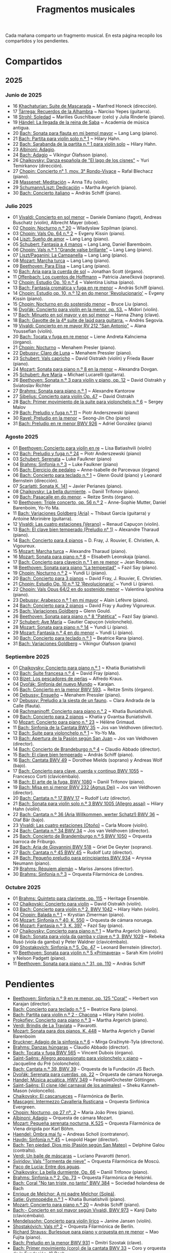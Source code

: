 #+TITLE: Fragmentos musicales

Cada mañana comparto un fragmento musical. En esta página recopilo los
compartidos y los pendientes.

* Compartidos

** 2025

*** Junio de 2025
+ 16 [[https://youtu.be/P60WOUYOauI][Khachaturian: Suite de Mascarada]] ~ Manfred Honeck (dirección).
+ 17 [[https://youtu.be/EQGBbLBShzk][Tárrega: Recuerdos de la Alhambra]] ~ Narciso Yepes (guitarra).
+ 18 [[https://youtu.be/ORcAkPrS9Dk][Strohl: Soledad]] ~ Marilies Guschlbauer (celo) y Julia Rinderle (piano).
+ 19 [[https://youtu.be/U9FaoRJAgII][Händel: La llegada de la reina de Saba]] ~ Academia de música antigua.
+ 20 [[https://youtu.be/ZBPF3zesH6k][Bach: Sonata para flauta en mi bemol mayor]] ~ Lang Lang (piano).
+ 21 [[https://youtu.be/iEBX_ouEw1I][Bach: Partita para violín solo n.º 1]] ~ Hilary Hahn.
+ 22 [[https://youtu.be/5XzZudf5LJ0][Bach: Sarabanda de la partita n.º 1 para violín solo]] ~ Hilary Hahn.
+ 23 [[https://youtu.be/_eLU5W1vc8Y][Albinoni: Adagio]].
+ 24 [[https://youtu.be/h3-rNMhIyuQ][Bach: Adagio]] ~ Víkingur Ólafsson (piano).
+ 26 [[https://youtu.be/afQe11rv810][Chaikovsky: Danza española de "El lago de los cisnes"]] ~ Yuri Temirkanov (dirección).
+ 27 [[https://youtu.be/opoVkvHyA7o][Chopin: Concierto n° 1, mov. 3° Rondo-Vivace]] ~ Rafal Blechacz (piano).
+ 28 [[https://youtu.be/tRHd5g5m4O8][Massenet: Meditación]] ~ Anna Tifu (violín).
+ 29 [[https://youtu.be/rCP27rIVJBw][Schumann/Liszt: Dedicación]] ~ Martha Argerich (piano).
+ 30 [[https://youtu.be/ghTitIMtTCM][Bach: Concierto italiano]] ~ András Schiff (piano).

*** Julio 2025
+ 01 [[https://youtu.be/OwGJt0q-kRA][Vivaldi: Concierto en sol menor]] ~ Daniele Damiano (fagot), Andreas Buschatz (violín), Albrecht Mayer (oboe).
+ 02 [[https://youtu.be/n9oQEa-d5rU][Chopin: Nocturno n.º 20]] ~ Wladyslaw Szpilman (piano).
+ 03 [[https://youtu.be/WVsGf1ag6Us][Chopin: Vals Op. 64 n.º 2]] ~ Evgeny Kissin (piano).
+ 04 [[https://youtu.be/2FqugGjOkQE][Liszt: Sueño de amor]] ~ Lang Lang (piano).
+ 05 [[https://youtu.be/OZHPmRU38vA][Schubert: Fantasia a 4 manos]] ~ Lang Lang, Daniel Baremboim.
+ 06 [[https://youtu.be/s_O7q9RIep4][Chopin: Vals n.º 1 "Grande valse brillante"]] ~ Lang Lang (piano).
+ 07 [[https://youtu.be/x-8aa_t0d5A][Liszt/Paganini: La Campanella]] ~ Lang Lang (piano).
+ 08 [[https://youtu.be/0HhBr0t4VJ0][Mozart: Marcha turca]] ~ Lang Lang (piano).
+ 09 [[https://youtu.be/s71I_EWJk7I][Beethoven: Para Elisa]] ~ Lang Lang (piano).
+ 10 [[https://youtu.be/PyMz0w2UC9s][Bach: Aria para la cuerda de sol]] ~ Jonathan Scott (órgano).
+ 11 [[https://youtu.be/mVUpKIFHqZk][Offenbach: Los cuentos de Hoffmann]] ~ Patricia Janečková (soprano).
+ 12 [[https://youtu.be/y7sPRNhPDQU][Chopin: Estudio Op. 10 n.º 4]] ~ Valentina Lisitsa (piano).
+ 13 [[https://youtu.be/SNWOhm5iXxs][Bach: Fantasía cromática y fuga en re menor]] ~ András Schiff (piano).
+ 14 [[https://youtu.be/7VWHBHeNrg4][Chopin: Estudio op. 10, n.º 12 en do menor 'Revolucionario']] ~ Evgeny Kissin (piano).
+ 15 [[https://youtu.be/s_ST3hzMsVE][Chopin: Nocturno en do sostenido menor]] ~ Bruce Liu (piano).
+ 16 [[https://youtu.be/gHAF2TjxDsU][Dvořák: Concierto para violín en la menor, op. 53.]] ~ Midori (violín).
+ 17 [[https://youtu.be/oEnc_Qp5g6Q][Bach: Minueto en sol mayor y en sol menor]] ~ Hanna Zhang (clave).
+ 18 [[https://youtu.be/bcdS2hbpZcY][Bach: Gavotte de la 4ª suite de laúd para guitarra.]] ~ Andrés Segovia.
+ 19 [[https://youtu.be/_V6HpGCmId0][Vivaldi: Concierto en re mayor RV 212 "San Antonio"]] ~ Alana Youssefian (violín).
+ 20 [[https://youtu.be/erXG9vnN-GI][Bach: Tocata y fuga en re menor]] ~ Liene Andreta Kalnciema (órgano).
+ 21 [[https://youtu.be/-tIdhz35tcU][Chopin: Nocturno]] ~ Menahem Presler (piano).
+ 22 [[https://youtu.be/Ws4QlQklqR8][Debussy: Claro de Luna]] ~ Menahem Pressler (piano).
+ 23 [[https://youtu.be/jdO0OAvNj1o][Schubert: Vals capricho]] ~ David Oistrakh (violín) y Frieda Bauer (piano).
+ 24 [[https://youtu.be/31Rvn3vtoZ4][Mozart: Sonata para piano n.º 8 en la menor]] ~ Alexandra Dovgan.
+ 25 [[https://youtu.be/LNUJA9N14eM][Schubert: Ave María]] ~ Michael Lucarelli (guitarra).
+ 26 [[https://youtu.be/oDB1kOUFy5A][Beethoven: Sonata n.º 3 para violín y piano, op. 12]] ~ David Oistrakh y Sviatoslav Richter
+ 27 [[https://youtu.be/YjkdsuWAKTw?si=UGbDvpPni18gt4oG][Brahms: Sonata para piano n.º 1]] ~ Alexandre Kantorow
+ 27 [[https://youtu.be/b0YjkDFJwJE][Sibelius: Concierto para violín Op. 47]] ~ David Oistrakh
+ 28 [[https://youtu.be/w8eVHVblRVA][Bach: Primer movimiento de la suite para violonchelo n.º 6]] ~ Sergey Malov
+ 29 [[https://youtu.be/g7LveqdAKcs][Bach: Preludio y fuga n.º 11]] ~ Piotr Anderszewski (piano)
+ 30 [[https://youtu.be/xXPlCTQ2DMA][Ravel: Preludio en la menor]] ~ Seong-Jin Cho (piano)
+ 31 [[https://youtu.be/-VDuMRZmg3Y][Bach: Preludio en re menor BWV 926]] ~ Adriel González (piano)

*** Agosto 2025
+ 01 [[https://youtu.be/wCikqGo9O7o][Beethoven: Concierto para violín en re]] ~ Lisa Batiashvili (violín)
+ 02 [[https://youtu.be/k0uL8DLwfYg][Bach: Preludio y fuga n.º 24]] ~ Piotr Anderszewski (piano)
+ 03 [[https://youtu.be/1viUagdHYRA][Schubert: Serenata]] ~ Luke Faulkner (piano)
+ 04 [[https://youtu.be/D4q7lzfpCIs][Brahms: Sinfonía n.º 3]] ~ Luke Faulkner (piano)
+ 05 [[https://youtu.be/dSKK9gz789c][Bach: Ejercicio de pedaleo]] ~ Anne-Isabelle de Parcevaux (órgano)
+ 06 [[https://youtu.be/h7qtyCl7ysE][Bach: Concierto para teclado n.º 1]] ~ Glenn Gould (piano) y Leonard Bernstein (dirección).
+ 07 [[https://youtu.be/Nq5fDKzf_oQ][Scarlatti: Sonata K. 141]] ~ Javier Perianes (piano).
+ 08 [[https://youtu.be/8AmvyuhMAMg][Chaikovsky: La bella durmiente]]. ~ Daniil Trifonov (piano).
+ 09 [[https://youtu.be/zzBXZ__LN_M][Bach: Pasacalle en do menor]]. ~ Reitze Smits (órgano).
+ 10 [[https://youtu.be/452nsCCzIJs][Beethoven: Triple concerto, op. 56 n.º 2]] ~~~ Anne-Sophie Mutter, Daniel Barenboim, Yo-Yo Ma.
+ 11 [[https://youtu.be/iUuYirDJOa0][Bach: Variaciones Goldberg (Aria)]] ~ Thibaut Garcia (guitarra) y Antoine Morinière (guitarra).
+ 12 [[https://youtu.be/9ZqpSWkN5Ls][Vivaldi: Las cuatro estaciones (Verano)]] ~ Renaud Capuçon (violín).
+ 13 [[https://youtu.be/iWoI8vmE8bI][Bach: El clave bien temperado (Preludio n° 1)]] ~ Alexandre Tharaud (piano).
+ 14 [[https://youtu.be/Di2k06uNU1U][Bach: Concierto para 4 pianos]] ~ D. Fray, J. Rouvier, E. Christien, A. Vigoureux.
+ 15 [[https://youtu.be/_90bJpLcMzI][Mozart: Marcha turca]] ~ Alexandre Tharaud (piano).
+ 16 [[https://youtu.be/X8VSmkFmMSQ][Mozart: Sonata para piano n.º 8]] ~ Elisabeth Leonskaja (piano).
+ 17 [[https://youtu.be/XcsfDxojdV8][Bach: Concierto para clavecín n.° 1 en re menor]] ~ Jean Rondeau.
+ 18 [[https://youtu.be/co6nWmswipo][Beethoven: Sonata para piano "La tempestad"]] ~ Fazıl Say (piano).
+ 19 [[https://youtu.be/KLzYwT9YT-c][Chopin: Nocturno n.º 2]] ~ Yundi Li (piano).
+ 20 [[https://youtu.be/COoxnAYXALQ][Bach: Concierto para 3 pianos]] ~ David Fray, J. Rouvier, E. Christien.
+ 21 [[https://youtu.be/TjmKsInL4cc][Chopin: Estudio Op. 10 n.º 12 'Revolucionario']] ~ Yundi Li (piano).
+ 22 [[https://youtu.be/UWiy7xfn_YQ][Chopin: Vals Opus 64/2 en do sostenido menor]] ~ Valentina Igoshina (piano).
+ 23 [[https://youtu.be/qNoq240t54I][Debussy: Arabesco n.º 1 en mi mayor]] ~ Alain Lefèvre (piano).
+ 24 [[https://youtu.be/PtcIMMhnppk][Bach: Concierto para 2 pianos]] ~ David Fray y Audrey Vigoureux.
+ 25 [[https://youtu.be/99R-IpvH1CA][Bach: Variaciones Goldberg]] ~ Glenn Gould.
+ 26 [[https://youtu.be/LZGGmOOniCo][Beethoven: Sonata para piano n.° 8 "Patética"]] ~ Fazıl Say (piano).
+ 27 [[https://youtu.be/fH225XZldjs][Schubert: Ave María]] ~ Gautier Capuçon (violonchelo).
+ 28 [[https://youtu.be/-jH8HQOSfIc][Mozart: Sonata para piano n.º 14]] ~ Yundi Li (piano).
+ 29 [[https://youtu.be/HukHqkRItDo][Mozart: Fantasía n.º 4 en do menor]] ~ Yundi Li (piano).
+ 30 [[https://youtu.be/9A2YSn_duR4][Bach: Concierto para teclado n.º 1]] ~ Beatrice Rana (piano).
+ 31 [[https://youtu.be/LcJBKZqb-68][Bach: Variaciones Goldberg]] ~ Víkingur Ólafsson (piano)

*** Septiembre 2025
+ 01 [[https://youtu.be/cLmUzFOSsls][Chaikovsky: Concierto para piano n.º 1]]  ~ Khatia Buniatishvili
+ 02 [[https://youtu.be/rzQnPyJx3hA][Bach: Suite francesa n.º 4]] ~ David Fray (piano).
+ 03 [[https://youtu.be/zJ_Nsm-Y7RU][Bizet: Los pescadores de perlas]] ~ Alfredo Kraus.
+ 04 [[https://youtu.be/QW-s_FzD9Uc][Dvořák: Sinfonía del nuevo Mundo]] ~ Karajan.
+ 05 [[https://youtu.be/Z-xvW920gqk][Bach: Concierto en la menor BWV 593]]. ~ Reitze Smits (órgano).
+ 06 [[https://youtu.be/XfeA9cd1qLI][Debussy: Ensueño]] ~  Menahem Pressler (piano).
+ 07 [[https://youtu.be/8UAYCubihlc][Debussy: Preludio a la siesta de un fauno]]. ~ Clara Andrada de la Calle (flauta).
+ 08 [[https://youtu.be/gJHPZ0JGfb4][Rachmaninoff: Concierto para piano n.° 2]] ~ Khatia Buniatishvili.
+ 09 [[https://youtu.be/K0nqoXSIS0Y][Bach: Concierto para 2 pianos]] ~ Khatia y Gvantsa Buniatishvili.
+ 10 [[https://youtu.be/j8e0fBlvEMQ][Mozart: Concierto para piano n.° 23]] ~ Hélène Grimaud.
+ 11 [[https://youtu.be/24sDrkeDil8][Bach: Sinfonía de la Cantata BWV 35]] ~ Jos van Veldhoven (director).
+ 12 [[https://youtu.be/Rx_IibJH4rA][Bach: Suite para violonchelo n.º 1]] ~ Yo-Yo Ma.
+ 13 [[https://youtu.be/FyeOPfg_6FE][Bach: Apertura de la Pasión según San Juan]] ~ Jos van Veldhoven (director).
+ 14 [[https://youtu.be/tp_WeHUKoXM][Bach: Concierto de Brandeburgo n.º 4]] ~ Claudio Abbado (director).
+ 15 [[https://youtu.be/5gTA5q6eqyo][Bach: El clave bien temperado]] ~ András Schiff (piano).
+ 16 [[https://youtu.be/wYC53466Y2c][Bach: Cantata BWV 49]] ~ Dorothee Mields (soprano) y Andreas Wolf (bajo).
+ 17 [[https://youtu.be/pXMH56hJBVI][Bach: Concierto para clave, cuerda y continuo BWV 1055]] ~ Francesco Corti (clavicémbalo).
+ 18 [[https://youtu.be/bLRHf_j1dLI][Bach: El arte de la fuga, BWV 1080]] ~ Daniil Trifonov (piano).
+ 19 [[https://youtu.be/Ug6Wj8rO-iw][Bach: Misa en si menor BWV 232 (Agnus Dei)]] ~ Jos van Veldhoven (director).
+ 20 [[https://youtu.be/7v0OlBiADJo][Bach: Cantata n.º 17 BWV 17]] ~ Rudolf Lutz (director).
+ 21 [[https://youtu.be/UXDVB-glRKw][Bach: Sonata para violín solo n.º 3 BWV 1005 (Allegro assai)]] ~ Hilary Hahn (violín).
+ 22 [[https://youtu.be/nUcxG3h5XCc][Bach: Cantata n.º 36 (Aria Willkommen, werter Schatz!) BWV 36]] ~ Olaf Bär (bajo).
+ 23 [[https://youtu.be/UIdwCrfDNjU][Vivaldi: Las cuatro estaciones (Otoño)]] ~ Carla Moore (violín).
+ 24 [[https://youtu.be/-QA-Tc8Vw80][Bach: Cantata n.º 34 BWV 34]] ~ Jos van Veldhoven (director).
+ 25 [[https://youtu.be/_V7oujd9djk][Bach: Concierto de Brandemburgo n.º 5 BWV 1050]] ~ Orquesta barroca de Friburgo.
+ 26 [[https://youtu.be/-b06eO8QQkI][Bach: Aria de Giovannini BWV 518]] ~ Griet De Geyter (soprano).
+ 27 [[https://youtu.be/QmBKTdGM2hQ][Bach: Cantata n.º 45 BWV 45]] ~ Rudolf Lutz (director).
+ 28 [[https://youtu.be/UjRBNFhP_ac][Bach: Pequeño preludio para principiantes BWV 934]] ~ Anyssa Neumann (piano).
+ 29 [[https://youtu.be/-K1G8PgDfCI][Brahms: Réquiem alemán]] ~ Mariss Jansons (director).
+ 30 [[https://youtu.be/VR49WCES28A][Brahms: Sinfonía n.º 3]] ~ Orquesta Filarmónica de Londres.

*** Octubre 2025
+ 01 [[https://youtu.be/RmbdJt0VUQI][Brahms: Quinteto para clarinete, op. 115]] ~ Heritage Ensemble.
+ 02 [[https://youtu.be/IgrUb2IS9sI][Chaikovski: Concierto para violín]] ~ David Oistrakh (violín).
+ 03 [[https://youtu.be/DgfyryZJES4][Bach: Concierto para violín n.º 2, BWV 1042]] ~ Hilary Hahn (violín).
+ 04 [[https://youtu.be/BSFNl4roGlI][Chopin: Balada n.º 1]] ~ Krystian Zimerman (piano).
+ 05 [[https://youtu.be/NxV9VytEm9c][Mozart: Sinfonía n.º 40, K. 550]] ~ Orquesta de cámara noruega.
+ 06 [[https://youtu.be/1V0rGf9PjzI][Mozart: Fantasía n.º 3, K. 397]] ~ Fazıl Say (piano).
+ 07 [[https://youtu.be/BMsRteqEeII][Chaikovsky: Concierto para piano n.º 1]] ~ Martha Argerich (piano).
+ 08 [[https://youtu.be/Aum2EmVMPYE][Bach: Sonata para viola da gamba y clave n.º 3, BWV 1029]] ~ Rebeka Rusó (viola da gamba) y Peter Waldner (clavicémbalo).
+ 09 [[https://youtu.be/IS8FO6DEwfU][Shostakovich: Sinfonía n.º 5, Op. 47]] ~ Leonard Bernstein (director).
+ 10 [[https://youtu.be/cB6lP3ORUtI][Beethoven: Sonata para violín n.º 5 «Primavera»]] ~ Sarah Kim (violín) y Nelson Padgett (piano).
+ 11 [[https://youtu.be/-WxCQlu2l2I][Beethoven: Sonata para piano n.° 31, op. 110]] ~ András Schiff

* Pendientes
+ [[https://youtu.be/tO2bOCWrYw0][Beethoven: Sinfonía n.º 9 en re menor, op. 125 "Coral"]] ~ Herbert von Karajan (director).
+ [[https://youtu.be/Fe40O80Kmcg][Bach: Concierto para teclado n.º 5]] ~ Beatrice Rana (piano).
+ [[https://youtu.be/ai8NiHI1-eo][Bach: Partita para violín n.º 2 - Chacona]] ~ Hilary Hahn (violín).
+ [[https://youtu.be/-ov2KrrrvSQ][Prokofiev: Concierto para piano n.º 3]] ~ Martha Argerich (piano).
+ [[https://youtu.be/pu7zWrIMV_g][Verdi: Brindis de La Traviata]] ~ Pavarotti.
+ [[https://youtu.be/USl7qUWU33k][Mozart: Sonata para dos pianos, K. 448]] ~ Martha Argerich y Daniel Barenboim
+ [[https://youtu.be/slfumgKMKyA][Bruckner: Adagio de la sinfonía n.º 6]] ~ Mirga Gražinytė-Tyla (directora).
+ [[https://youtu.be/xX_0NhiMT_w][Brahms: Danzas húngaras]] ~ Claudio Abbado (director).
+ [[https://youtu.be/-HqnqRZcMiE][Bach: Tocata y fuga BWV 565]] ~ Vincent Dubois (órgano).
+ [[https://youtu.be/4r6KZZnDBwg][Saint-Saëns: Allegro appassionato para violonchelo y piano]] ~ Jacqueline du Pré (violonchelo).
+ [[https://youtu.be/fw_7rUSpmbQ][Bach: Cantata n.º 39, BWV 39]] ~~~ Orquesta de la Fundación JS Bach.
+ [[https://youtu.be/7Q6WQVV1GxQ][Dvořák: Serenata para cuerdas, op. 22]] ~ Orquesta de cámara Noruega.
+ [[https://youtu.be/1h4mAceHmrI][Handel: Música acuática, HWV 349]] ~ FestspielOrchester Göttingen.
+ [[https://youtu.be/41lwDMP4NjQ][Saint-Saëns: El cisne (del carnaval de los animales)]] ~ Sheku Kanneh-Mason (violoncello).
+ [[https://youtu.be/dzltDhlAmPs][Chaikovsky: El cascanueces]] ~ Filarmónica de Berlín.
+ [[https://youtu.be/7OvsVSWB4TI][Mascagni: Intermezzo Cavalleria Rusticana]] ~ Orquesta Sinfónica Evergreen.
+ [[https://youtu.be/Y7UTWYO25Y4][Chopin: Nocturno, op 27 nº. 2]] ~ Maria João Pires (piano).
+ [[https://youtu.be/rDu4XKtryvw][Albinoni: Adagio]] ~ Orquesta de cámara Mozart.
+ [[https://youtu.be/qch9mpigHUc][Mozart: Pequeña serenata nocturna, K.525]] ~ Orquesta Filarmónica de Viena dirigida por Karl Böhm.
+ [[https://youtu.be/N7XH-58eB8c][Haendel: Ombra mai fu]] ~ Andreas Scholl (contratenor).
+ [[https://youtu.be/0YhtR43eNEs][Haydn: Sinfonía n.º 45]] ~ Leopold Hager (director).
+ [[https://youtu.be/BBeXF_lnj_M][Bach: Ten piedad, Dios mío (Pasión según San Mateo)]] ~ Delphine Galou (contralto).
+ [[https://youtu.be/oWkbW6OVLVY][Verdi: Un baile de máscaras]] ~ Luciano Pavarotti (tenor).
+ [[https://youtu.be/fOpkaJp3IwI][Sviridov: Vals "Tormenta de nieve"]] ~ Orquesta Filarmónica de Moscú.
+ [[https://youtu.be/2oyhlad64-s][Paco de Lucia: Entre dos aguas]].
+ [[https://youtu.be/K2BWikzQojw][Chaikovsky: La bella durmiente, Op. 66]] ~ Daniil Trifonov (piano).
+ [[https://youtu.be/ceE6iKZHFVI][Brahms: Sinfonía n.º 2, Op. 73]] ~ Orquesta Filarmónica de Helsinki.
+ [[https://youtu.be/CwxLR13XFi4][Bach: Coral "No tan triste, no tanto" BWV 384]] ~ Sociedad holandesa de Bach
+ [[https://youtu.be/ZNLAYOl6SRU][Enrique de Melchor: A mi padre Melchor (Soleá)]].
+ [[https://youtu.be/TL0xzp4zzBE][Satie: Gymnopédie n.º 1]] ~ Khatia Buniatishvili (piano).
+ [[https://youtu.be/s_i9wdM2Y_k][Mozart: Concierto para piano n.º 20]] ~ András Schiff (piano).
+ [[https://youtu.be/T0cH_BvpeCU][Bach:- Concierto en sol mayor según Vivaldi, BWV 973]] ~ Kanji Daito (clavicémbalo).
+ [[https://youtu.be/ZB-yofZVeDQ][Mendelssohn: Concierto para violín lírico]] ~ Janine Jansen (violín).
+ [[https://youtu.be/4VLOOVJQMNQ][Shostakóvich: Vals nº 2]] ~ Orquesta Filarmónica de Berlín.
+ [[https://youtu.be/auNCLDkEbnQ][Richard Strauss: Burlesque para piano y orquesta en re menor]] ~ Mao Fujita (piano).
+ [[https://youtu.be/i7NlNgl4dkg][Bach: Preludio en la menor BWV 931]] ~ Dmitri Szostak (clave).
+ [[https://youtu.be/Ogfd8DSMkRo][Bach: Primer movimiento (coro) de la cantata BWV 33]] ~ Coro y orquesta de la Fundación JS Bach.

------------------------------------------------------------------------
